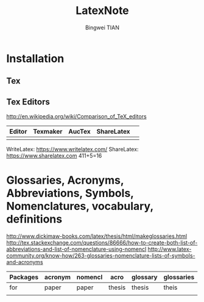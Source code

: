 #+TITLE:LatexNote
#+AUTHOR: Bingwei TIAN
#+EMAIL: bwtian@gmail.com
#+INFOJS_OPT:
#+Created: <2013-10-22 Tue>

* Installation
** Tex
** Tex Editors
http://en.wikipedia.org/wiki/Comparison_of_TeX_editors
|--------+----------+--------+------------+---|
| Editor | Texmaker | AucTex | ShareLatex |   |
|--------+----------+--------+------------+---|
|        |          |        |            |   |
|--------+----------+--------+------------+---|
WriteLatex: https://www.writelatex.com/
ShareLatex: https://www.sharelatex.com 411+5=16
* Glossaries, Acronyms, Abbreviations, Symbols, Nomenclatures, vocabulary, definitions 
http://www.dickimaw-books.com/latex/thesis/html/makeglossaries.html
http://tex.stackexchange.com/questions/86666/how-to-create-both-list-of-abbreviations-and-list-of-nomenclature-using-nomencl
http://www.latex-community.org/know-how/263-glossaries-nomenclature-lists-of-symbols-and-acronyms
|----------+---------+---------+--------+----------+------------|
| Packages | acronym | nomencl | acro   | glossary | glossaries |
|----------+---------+---------+--------+----------+------------|
| for      | paper   | paper   | thesis | thesis   | theis      |
|----------+---------+---------+--------+----------+------------|
|          |         |         |        |          |            |


#+BEGIN_LaTeX
\documentclass{article}
\usepackage[colorlinks]{hyperref}
\usepackage[acronym]{glossaries} % make a separate list of acronyms

\makeglossaries

\newglossaryentry{sample}{name={sample},
description={a sample entry}}

\newacronym[\glsshortpluralkey=cas,\glslongpluralkey=contrived
acronyms]{aca}{aca}{a contrived acronym}

\begin{document}
A \gls{sample} entry and \gls{aca}. Second use: \gls{aca}.

Plurals: \glspl{sample}. Reset acronym\glsreset{aca}.
First use: \glspl{aca}. Second use: \glspl{aca}.

\printglossaries

\end{document}
latex doc
 makeglossaries doc
 latex doc
 
#+END_LaTeX
